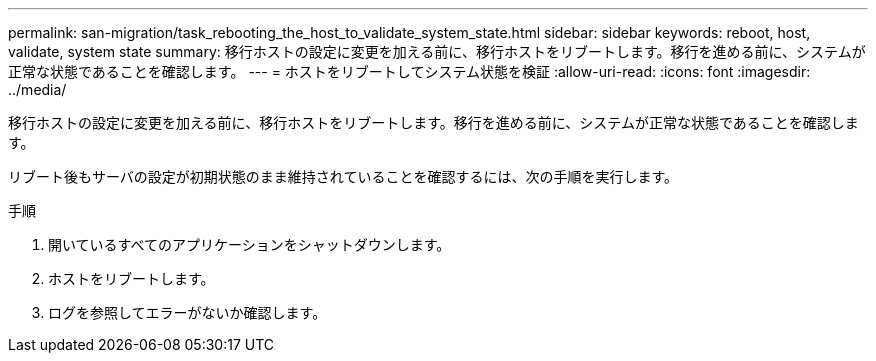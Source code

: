 ---
permalink: san-migration/task_rebooting_the_host_to_validate_system_state.html 
sidebar: sidebar 
keywords: reboot, host, validate, system state 
summary: 移行ホストの設定に変更を加える前に、移行ホストをリブートします。移行を進める前に、システムが正常な状態であることを確認します。 
---
= ホストをリブートしてシステム状態を検証
:allow-uri-read: 
:icons: font
:imagesdir: ../media/


[role="lead"]
移行ホストの設定に変更を加える前に、移行ホストをリブートします。移行を進める前に、システムが正常な状態であることを確認します。

リブート後もサーバの設定が初期状態のまま維持されていることを確認するには、次の手順を実行します。

.手順
. 開いているすべてのアプリケーションをシャットダウンします。
. ホストをリブートします。
. ログを参照してエラーがないか確認します。

